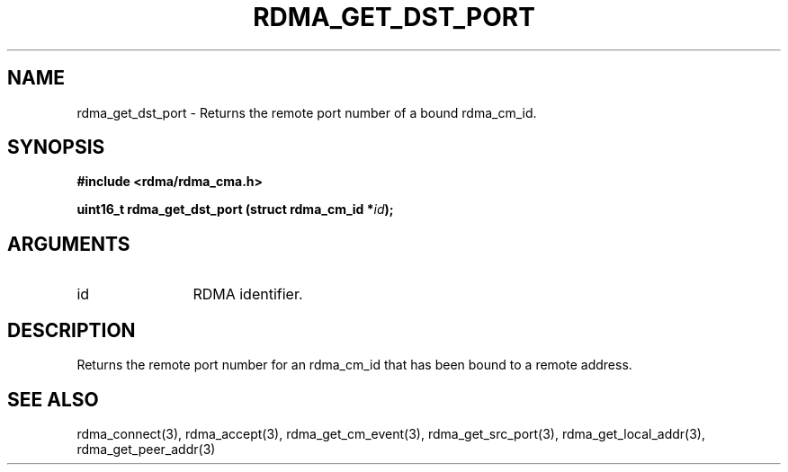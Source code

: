 .TH "RDMA_GET_DST_PORT" 3 "2007-05-15" "librdmacm" "Librdmacm Programmer's Manual" librdmacm
.SH NAME
rdma_get_dst_port \- Returns the remote port number of a bound rdma_cm_id.
.SH SYNOPSIS
.B "#include <rdma/rdma_cma.h>"
.P
.B "uint16_t" rdma_get_dst_port
.BI "(struct rdma_cm_id *" id ");"
.SH ARGUMENTS
.IP "id" 12
RDMA identifier.
.SH "DESCRIPTION"
Returns the remote port number for an rdma_cm_id that has been bound to
a remote address.
.SH "SEE ALSO"
rdma_connect(3), rdma_accept(3), rdma_get_cm_event(3), rdma_get_src_port(3),
rdma_get_local_addr(3), rdma_get_peer_addr(3)
